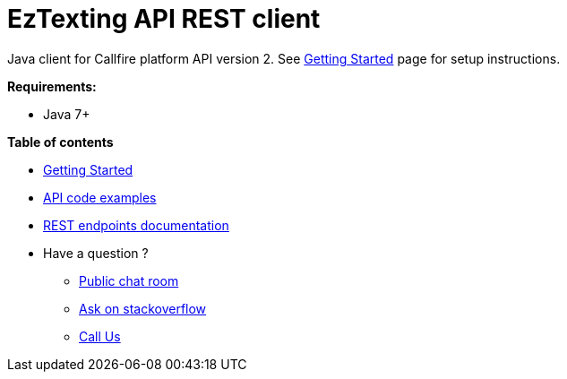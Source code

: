 = EzTexting API REST client

Java client for Callfire platform API version 2. See link:docs/GettingStarted.adoc[Getting Started]
 page for setup instructions.

.*Requirements:*
* Java 7+

.*Table of contents*
* link:docs/GettingStarted.adoc[Getting Started]
* link:docs/api/ApiExamples.adoc[API code examples]
* link:https://developers.callfire.com/docs.html[REST endpoints documentation]
* Have a question ?
** link:https://developers.callfire.com/chat.html[Public chat room]
** link:http://stackoverflow.com/questions/tagged/callfire[Ask on stackoverflow]
** link:https://answers.callfire.com/hc/en-us[Call Us]
